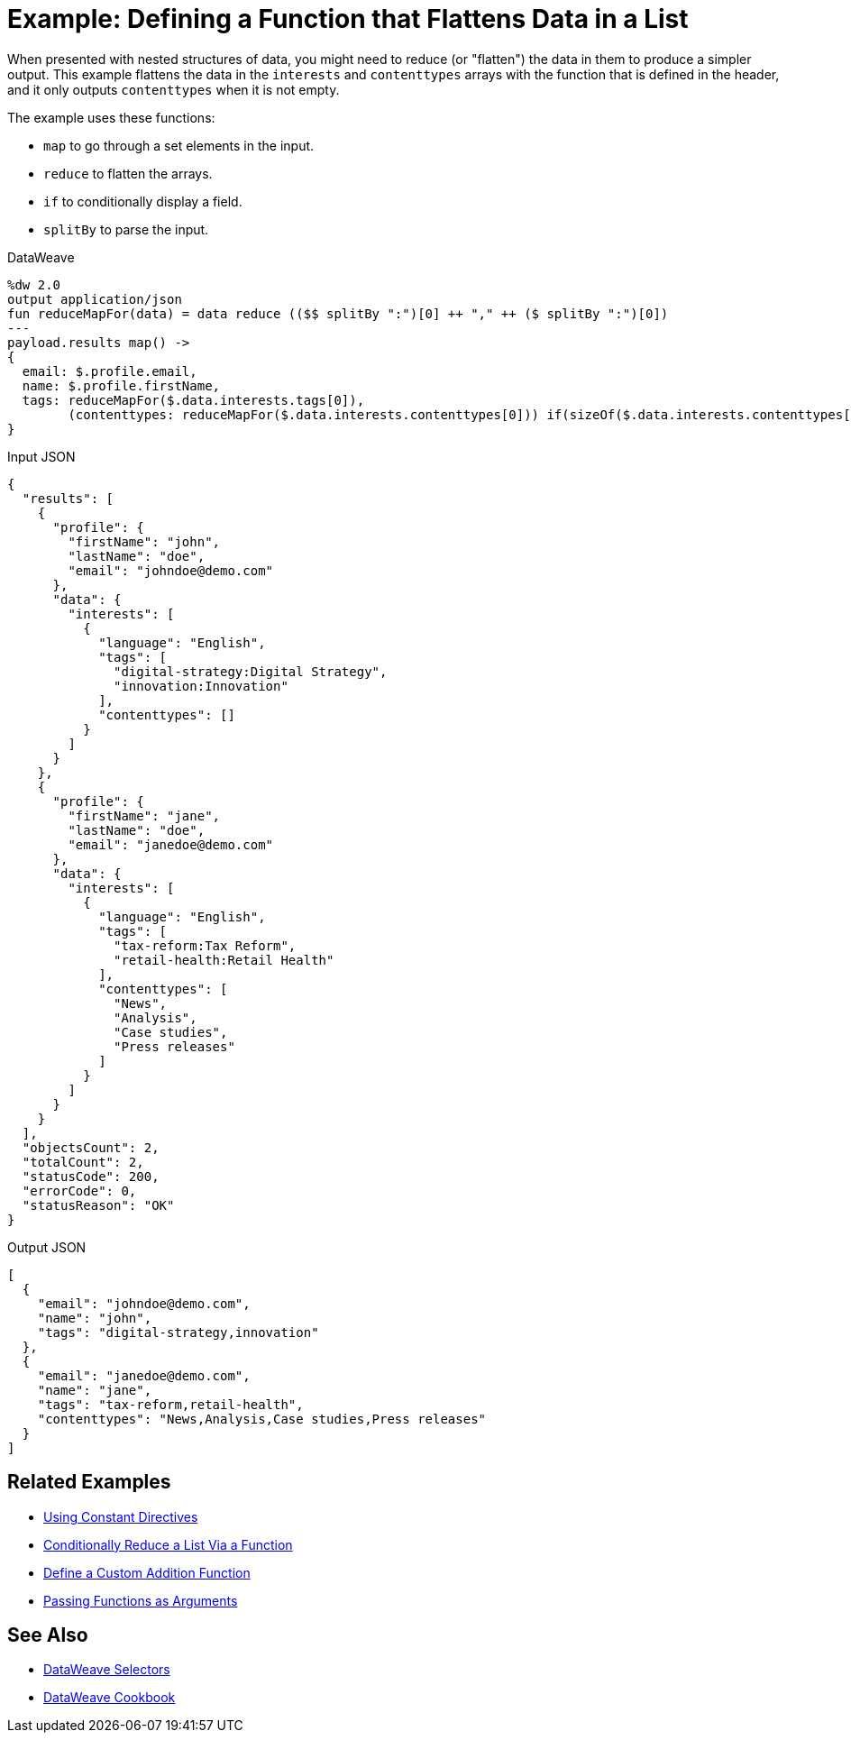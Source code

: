 = Example: Defining a Function that Flattens Data in a List
:keywords: studio, anypoint, transform, transformer, format, aggregate, rename, split, filter convert, xml, json, csv, pojo, java object, metadata, dataweave, data weave, datamapper, dwl, dfl, dw, output structure, input structure, map, mapping

When presented with nested structures of data, you might need to reduce (or "flatten") the data in them to produce a simpler output. This example flattens the data in the `interests` and `contenttypes` arrays with the function that is defined in the header, and it only outputs `contenttypes` when it is not empty.

The example uses these functions:

* `map` to go through a set elements in the input.
* `reduce` to flatten the arrays.
* `if` to conditionally display a field.
* `splitBy` to parse the input.

.DataWeave
[source,dataweave,linenums]
----
%dw 2.0
output application/json
fun reduceMapFor(data) = data reduce (($$ splitBy ":")[0] ++ "," ++ ($ splitBy ":")[0])
---
payload.results map() ->
{
  email: $.profile.email,
  name: $.profile.firstName,
  tags: reduceMapFor($.data.interests.tags[0]),
        (contenttypes: reduceMapFor($.data.interests.contenttypes[0])) if(sizeOf($.data.interests.contenttypes[0]) > 0)
}
----

.Input JSON
[source,json, linenums]
----
{
  "results": [
    {
      "profile": {
        "firstName": "john",
        "lastName": "doe",
        "email": "johndoe@demo.com"
      },
      "data": {
        "interests": [
          {
            "language": "English",
            "tags": [
              "digital-strategy:Digital Strategy",
              "innovation:Innovation"
            ],
            "contenttypes": []
          }
        ]
      }
    },
    {
      "profile": {
        "firstName": "jane",
        "lastName": "doe",
        "email": "janedoe@demo.com"
      },
      "data": {
        "interests": [
          {
            "language": "English",
            "tags": [
              "tax-reform:Tax Reform",
              "retail-health:Retail Health"
            ],
            "contenttypes": [
              "News",
              "Analysis",
              "Case studies",
              "Press releases"
            ]
          }
        ]
      }
    }
  ],
  "objectsCount": 2,
  "totalCount": 2,
  "statusCode": 200,
  "errorCode": 0,
  "statusReason": "OK"
}
----

.Output JSON
[source,json,linenums]
----
[
  {
    "email": "johndoe@demo.com",
    "name": "john",
    "tags": "digital-strategy,innovation"
  },
  {
    "email": "janedoe@demo.com",
    "name": "jane",
    "tags": "tax-reform,retail-health",
    "contenttypes": "News,Analysis,Case studies,Press releases"
  }
]
----

== Related Examples


* link:dataweave-cookbook-use-constant-directives[Using Constant Directives]

* link:dataweave-cookbook-conditional-list-reduction-via-function[Conditionally Reduce a List Via a Function]

* link:dataweave-cookbook-define-a-custom-addition-function[Define a Custom Addition Function]

* link:dataweave-cookbook-pass-functions-as-arguments[Passing Functions as Arguments]


== See Also


// * link:dw-functions-core[DataWeave Core Functions]

* link:dataweave-selectors[DataWeave Selectors]

* link:dataweave-cookbook[DataWeave Cookbook]
